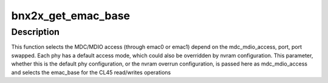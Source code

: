 .. -*- coding: utf-8; mode: rst -*-
.. src-file: drivers/net/ethernet/broadcom/bnx2x/bnx2x_link.c

.. _`bnx2x_get_emac_base`:

bnx2x_get_emac_base
===================

.. c:function:: u32 bnx2x_get_emac_base(struct bnx2x *bp, u32 mdc_mdio_access, u8 port)

    retrive emac base address

    :param struct bnx2x \*bp:
        driver handle

    :param u32 mdc_mdio_access:
        access type

    :param u8 port:
        port id

.. _`bnx2x_get_emac_base.description`:

Description
-----------

This function selects the MDC/MDIO access (through emac0 or
emac1) depend on the mdc_mdio_access, port, port swapped. Each
phy has a default access mode, which could also be overridden
by nvram configuration. This parameter, whether this is the
default phy configuration, or the nvram overrun
configuration, is passed here as mdc_mdio_access and selects
the emac_base for the CL45 read/writes operations

.. This file was automatic generated / don't edit.

